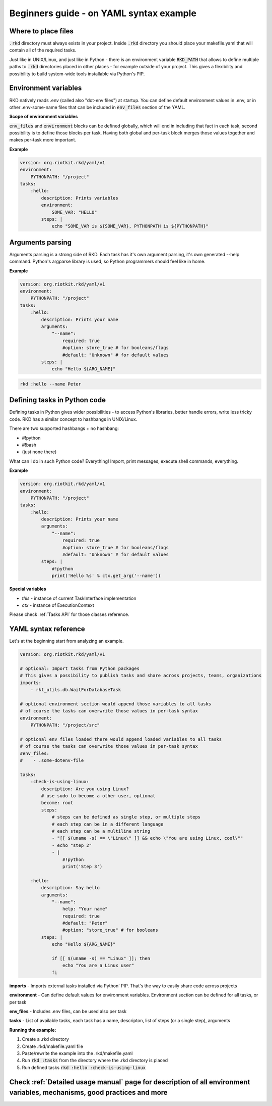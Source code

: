 .. _READ MORE ABOUT YAML SYNTAX IN THE BEGINNERS GUIDE:

Beginners guide - on YAML syntax example
========================================

Where to place files
--------------------

:code:`.rkd` directory must always exists in your project. Inside :code:`.rkd` directory you should place your makefile.yaml that will contain
all of the required tasks.

Just like in UNIX/Linux, and just like in Python - there is an environment variable :code:`RKD_PATH` that allows to define
multiple paths to :code:`.rkd` directories placed in other places - for example outside of your project. This gives a flexibility and possibility
to build system-wide tools installable via Python's PIP.

Environment variables
---------------------

RKD natively reads .env (called also "dot-env files") at startup. You can define default environment values in .env, or in other .env-some-name files
that can be included in :code:`env_files` section of the YAML.

**Scope of environment variables**

:code:`env_files` and :code:`environment` blocks can be defined globally, which will end in including that fact in each task, second possibility is to
define those blocks per task. Having both global and per-task block merges those values together and makes per-task more important.


**Example**

.. code:: yaml

    version: org.riotkit.rkd/yaml/v1
    environment:
        PYTHONPATH: "/project"
    tasks:
        :hello:
            description: Prints variables
            environment:
                SOME_VAR: "HELLO"
            steps: |
                echo "SOME_VAR is ${SOME_VAR}, PYTHONPATH is ${PYTHONPATH}"


Arguments parsing
-----------------

Arguments parsing is a strong side of RKD. Each task has it's own argument parsing, it's own generated --help command.
Python's argparse library is used, so Python programmers should feel like in home.

**Example**

.. code:: yaml

    version: org.riotkit.rkd/yaml/v1
    environment:
        PYTHONPATH: "/project"
    tasks:
        :hello:
            description: Prints your name
            arguments:
                "--name":
                    required: true
                    #option: store_true # for booleans/flags
                    #default: "Unknown" # for default values
            steps: |
                echo "Hello ${ARG_NAME}"


.. code:: bash

    rkd :hello --name Peter

Defining tasks in Python code
-----------------------------

Defining tasks in Python gives wider possibilities - to access Python's libraries, better handle errors, write less tricky code.
RKD has a similar concept to hashbangs in UNIX/Linux.

There are two supported hashbangs + no hashbang:

- #!python
- #!bash
- (just none there)

What can I do in such Python code? Everything! Import, print messages, execute shell commands, everything.

**Example**

.. code:: yaml

    version: org.riotkit.rkd/yaml/v1
    environment:
        PYTHONPATH: "/project"
    tasks:
        :hello:
            description: Prints your name
            arguments:
                "--name":
                    required: true
                    #option: store_true # for booleans/flags
                    #default: "Unknown" # for default values
            steps: |
                #!python
                print('Hello %s' % ctx.get_arg('--name'))


**Special variables**

- *this* - instance of current TaskInterface implementation
- *ctx* - instance of ExecutionContext

Please check :ref:`Tasks API` for those classes reference.


YAML syntax reference
---------------------

Let's at the beginning start from analyzing an example.

.. code:: yaml

    version: org.riotkit.rkd/yaml/v1

    # optional: Import tasks from Python packages
    # This gives a possibility to publish tasks and share across projects, teams, organizations
    imports:
        - rkt_utils.db.WaitForDatabaseTask

    # optional environment section would append those variables to all tasks
    # of course the tasks can overwrite those values in per-task syntax
    environment:
        PYTHONPATH: "/project/src"

    # optional env files loaded there would append loaded variables to all tasks
    # of course the tasks can overwrite those values in per-task syntax
    #env_files:
    #    - .some-dotenv-file

    tasks:
        :check-is-using-linux:
            description: Are you using Linux?
            # use sudo to become a other user, optional
            become: root
            steps:
                # steps can be defined as single step, or multiple steps
                # each step can be in a different language
                # each step can be a multiline string
                - "[[ $(uname -s) == \"Linux\" ]] && echo \"You are using Linux, cool\""
                - echo "step 2"
                - |
                    #!python
                    print('Step 3')

        :hello:
            description: Say hello
            arguments:
                "--name":
                    help: "Your name"
                    required: true
                    #default: "Peter"
                    #option: "store_true" # for booleans
            steps: |
                echo "Hello ${ARG_NAME}"

                if [[ $(uname -s) == "Linux" ]]; then
                    echo "You are a Linux user"
                fi


**imports** - Imports external tasks installed via Python' PIP. That's the way to easily share code across projects

**environment** - Can define default values for environment variables. Environment section can be defined for all tasks, or per task

**env_files** - Includes .env files, can be used also per task

**tasks** - List of available tasks, each task has a name, descripton, list of steps (or a single step), arguments

**Running the example:**

1. Create a .rkd directory
2. Create .rkd/makefile.yaml file
3. Paste/rewrite the example into the .rkd/makefile.yaml
4. Run :code:`rkd :tasks` from the directory where the .rkd directory is placed
5. Run defined tasks :code:`rkd :hello :check-is-using-linux`

Check :ref:`Detailed usage manual` page for description of all environment variables, mechanisms, good practices and more
-------------------------------------------------------------------------------------------------------------------------
